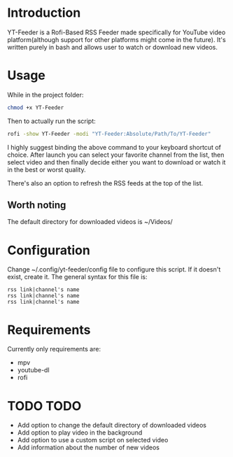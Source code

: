 * Introduction
YT-Feeder is a Rofi-Based RSS Feeder made specifically for YouTube video platform(although support for other platforms might come in the future). It's written purely in bash and allows user to watch or download new videos.

* Usage

While in the project folder:
#+begin_src bash
chmod +x YT-Feeder
#+end_src

Then to actually run the script:
#+begin_src bash
rofi -show YT-Feeder -modi "YT-Feeder:Absolute/Path/To/YT-Feeder"
#+end_src

I highly suggest binding the above command to your keyboard shortcut of choice. After launch you can select your favorite channel from the list, then select video and then finally decide either you want to download or watch it in the best or worst quality.

There's also an option to refresh the RSS feeds at the top of the list.

** Worth noting
The default directory for downloaded videos is ~/Videos/

* Configuration
Change ~/.config/yt-feeder/config file to configure this script. If it doesn't exist, create it. The general syntax for this file is:
#+begin_src
rss link|channel's name
rss link|channel's name
rss link|channel's name
#+end_src

* Requirements
Currently only requirements are:
 - mpv
 - youtube-dl
 - rofi

* TODO TODO
- Add option to change the default directory of downloaded videos
- Add option to play video in the background
- Add option to use a custom script on selected video
- Add information about the number of new videos
